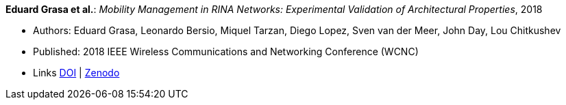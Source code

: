 *Eduard Grasa et al.*: _Mobility Management in RINA Networks: Experimental Validation of Architectural Properties_, 2018

* Authors: Eduard Grasa, Leonardo Bersio, Miquel Tarzan, Diego Lopez, Sven van der Meer, John Day, Lou Chitkushev
* Published: 2018 IEEE Wireless Communications and Networking Conference (WCNC)
* Links
    link:https://doi.org/10.1109/WCNC.2018.8377265[DOI] |
    link:https://zenodo.org/record/1304063#.W2uI4MJrzCF[Zenodo]
ifdef::local[]
* Local links:
    link:/library/inproceedings/2010/grasa-wcnc-2018.pdf[PDF]
endif::[]


